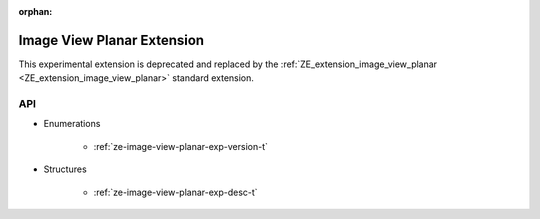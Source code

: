 



:orphan:

.. _ZE_experimental_image_view_planar:

=============================
 Image View Planar Extension
=============================

This experimental extension is deprecated and replaced by the :ref:`ZE_extension_image_view_planar <ZE_extension_image_view_planar>` standard extension.

API
----

* Enumerations


    * :ref:`ze-image-view-planar-exp-version-t`

 
* Structures


    * :ref:`ze-image-view-planar-exp-desc-t`


